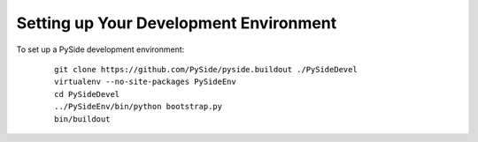 Setting up Your Development Environment
=======================================

To set up a PySide development environment:

    ::

        git clone https://github.com/PySide/pyside.buildout ./PySideDevel
        virtualenv --no-site-packages PySideEnv
        cd PySideDevel
        ../PySideEnv/bin/python bootstrap.py
        bin/buildout

